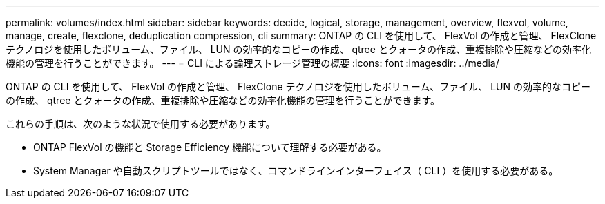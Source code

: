 ---
permalink: volumes/index.html 
sidebar: sidebar 
keywords: decide, logical, storage, management, overview, flexvol, volume, manage, create, flexclone, deduplication compression, cli 
summary: ONTAP の CLI を使用して、 FlexVol の作成と管理、 FlexClone テクノロジを使用したボリューム、ファイル、 LUN の効率的なコピーの作成、 qtree とクォータの作成、重複排除や圧縮などの効率化機能の管理を行うことができます。 
---
= CLI による論理ストレージ管理の概要
:icons: font
:imagesdir: ../media/


[role="lead"]
ONTAP の CLI を使用して、 FlexVol の作成と管理、 FlexClone テクノロジを使用したボリューム、ファイル、 LUN の効率的なコピーの作成、 qtree とクォータの作成、重複排除や圧縮などの効率化機能の管理を行うことができます。

これらの手順は、次のような状況で使用する必要があります。

* ONTAP FlexVol の機能と Storage Efficiency 機能について理解する必要がある。
* System Manager や自動スクリプトツールではなく、コマンドラインインターフェイス（ CLI ）を使用する必要がある。

